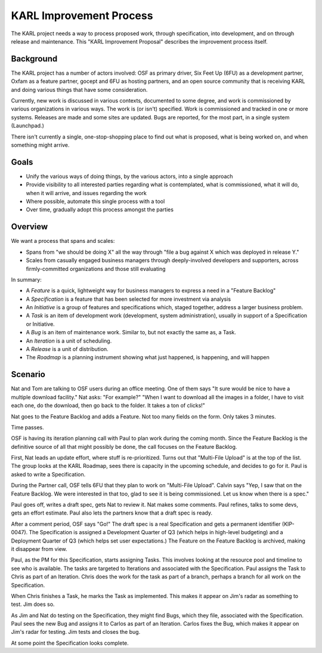 ========================
KARL Improvement Process
========================

The KARL project needs a way to process proposed work, through
specification, into development, and on through release and
maintenance. This "KARL Improvement Proposal" describes the improvement
process itself.

Background
==========

The KARL project has a number of actors involved: OSF as primary
driver, Six Feet Up (6FU) as a development partner, Oxfam as a
feature partner, gocept and 6FU as hosting partners, and an open source
community that is receiving KARL and doing various things that have
some consideration.

Currently, new work is discussed in various contexts, documented to
some degree, and work is commissioned by various organizations in
various ways. The work is (or isn't) specified. Work is commissioned
and tracked in one or more systems. Releases are made and some sites
are updated. Bugs are reported, for the most part,
in a single system (Launchpad.)

There isn't currently a single, one-stop-shopping place to find out
what is proposed, what is being worked on, and when something might
arrive.

Goals
=====

- Unify the various ways of doing things, by the various actors,
  into a single approach

- Provide visibility to all interested parties regarding what is
  contemplated, what is commissioned, what it will do,
  when it will arrive, and issues regarding the work

- Where possible, automate this single process with a tool

- Over time, gradually adopt this process amongst the parties

Overview
========

We want a process that spans and scales:

- Spans from "we should be doing X" all the way through "file a bug
  against X which was deployed in release Y."

- Scales from casually engaged business managers through
  deeply-involved developers and supporters, across firmly-committed
  organizations and those still evaluating

In summary:

- A *Feature* is a quick, lightweight way for business managers to
  express a need in a "Feature Backlog"

- A *Specification* is a feature that has been selected for more
  investment via analysis

- An *Initiative* is a group of features and specifications which,
  staged together, address a larger business problem.

- A *Task* is an item of development work (development, system
  administration), usually in support of a Specification or Initiative.

- A *Bug* is an item of maintenance work. Similar to,
  but not exactly the same as, a Task.

- An *Iteration* is a unit of scheduling.

- A *Release* is a unit of distribution.

- The *Roadmap* is a planning instrument showing what just happened,
  is happening, and will happen

Scenario
========

Nat and Tom are talking to OSF users during an office meeting. One of
them says "It sure would be nice to have a multiple download facility."
Nat asks: "For example?" "When I want to download all the images in a
folder, I have to visit each one, do the download, then go back to the
folder. It takes a ton of clicks!"

Nat goes to the Feature Backlog and adds a Feature. Not too many fields
on the form. Only takes 3 minutes.

Time passes.

OSF is having its iteration planning call with Paul to plan work during
the coming month. Since the Feature Backlog is the definitive source of
all that might possibly be done, the call focuses on the Feature
Backlog.

First, Nat leads an update effort, where stuff is re-prioritized. Turns
out that "Multi-File Upload" is at the top of the list. The group looks
at the KARL Roadmap, sees there is capacity in the upcoming schedule,
and decides to go for it. Paul is asked to write a Specification.

During the Partner call, OSF tells 6FU that they plan to work on
"Multi-File Upload". Calvin says "Yep, I saw that on the Feature
Backlog. We were interested in that too, glad to see it is being
commissioned. Let us know when there is a spec."

Paul goes off, writes a draft spec, gets Nat to review it. Nat makes
some comments. Paul refines, talks to some devs, gets an effort
estimate. Paul also lets the partners know that a draft spec is ready.

After a comment period, OSF says "Go!" The draft spec is a real
Specification and gets a permanent identifier (KIP-0047). The
Specification is assigned a Development Quarter of Q3 (which helps in
high-level budgeting) and a Deployment Quarter of Q3 (which helps set
user expectations.) The Feature on the Feature Backlog is archived,
making it disappear from view.

Paul, as the PM for this Specification, starts assigning Tasks. This
involves looking at the resource pool and timeline to see who is
available. The tasks are targeted to Iterations and associated with the
Specification. Paul assigns the Task to Chris as part of an Iteration.
Chris does the work for the task as part of a branch, perhaps a branch
for all work on the Specification.

When Chris finishes a Task, he marks the Task as implemented. This
makes it appear on Jim's radar as something to test. Jim does so.

As Jim and Nat do testing on the Specification, they might find Bugs,
which they file, associated with the Specification. Paul sees the new
Bug and assigns it to Carlos as part of an Iteration. Carlos fixes the
Bug, which makes it appear on Jim's radar for testing. Jim tests and
closes the bug.

At some point the Specification looks complete.